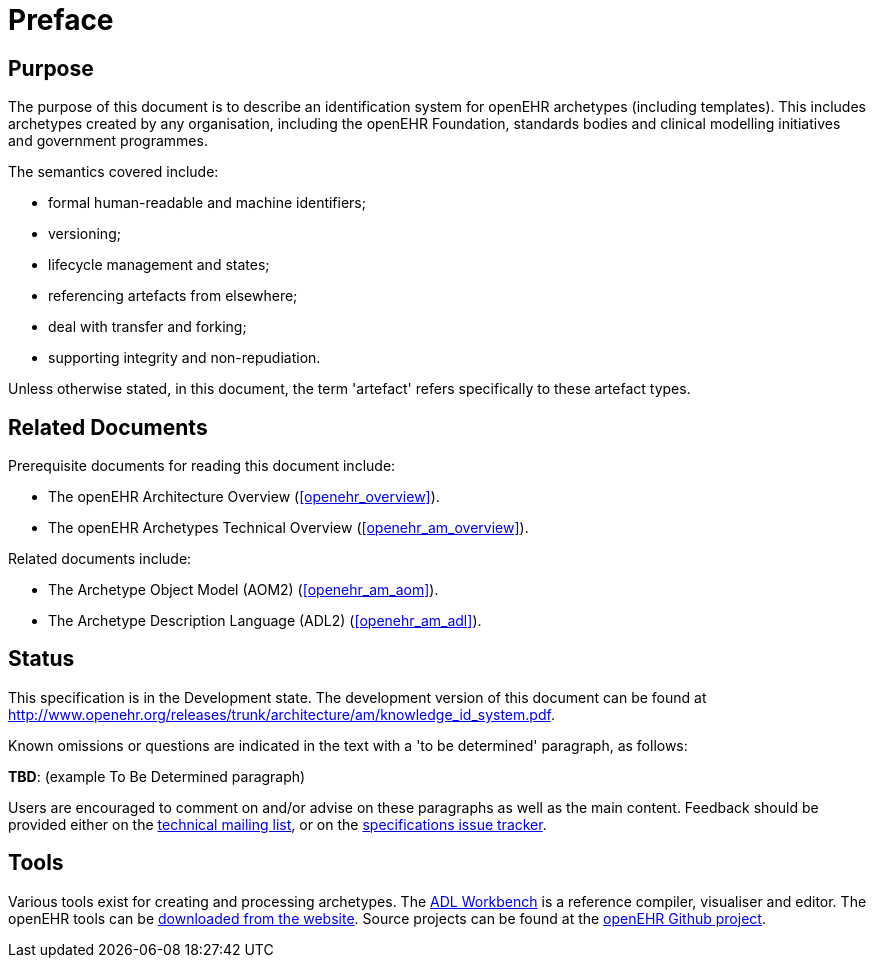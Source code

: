 = Preface

== Purpose

The purpose of this document is to describe an identification system for openEHR archetypes (including templates). This includes archetypes created by any organisation, including the openEHR Foundation, standards bodies and clinical modelling initiatives and government programmes.

The semantics covered include:

* formal human-readable and machine identifiers;
* versioning;
* lifecycle management and states;
* referencing artefacts from elsewhere;
* deal with transfer and forking;
* supporting integrity and non-repudiation.

Unless otherwise stated, in this document, the term 'artefact' refers specifically to these artefact types.

== Related Documents

Prerequisite documents for reading this document include:

* The openEHR Architecture Overview (<<openehr_overview>>).
* The openEHR Archetypes Technical Overview (<<openehr_am_overview>>).

Related documents include:

* The Archetype Object Model (AOM2) (<<openehr_am_aom>>).
* The Archetype Description Language (ADL2) (<<openehr_am_adl>>).

== Status

This specification is in the Development state. The development version of this document can be found at http://www.openehr.org/releases/trunk/architecture/am/knowledge_id_system.pdf.

Known omissions or questions are indicated in the text with a 'to be determined' paragraph, as follows:
[.tbd]
*TBD*: (example To Be Determined paragraph)

Users are encouraged to comment on and/or advise on these paragraphs as well as the main content.  Feedback should be provided either on the http://lists.openehr.org/mailman/listinfo/openehr-technical_lists.openehr.org[technical mailing list], or on the https://openehr.atlassian.net/browse/SPECPR/?selectedTab=com.atlassian.jira.jira-projects-plugin:issues-panel[specifications issue tracker].

== Tools

Various tools exist for creating and processing archetypes. The http://www.openehr.org/downloads/ADLworkbench/home[ADL Workbench] is a reference compiler, visualiser and editor. The openEHR tools can be http://www.openehr.org/downloads/modellingtools[downloaded from the website]. Source projects can be found at the https://github.com/openEHR[openEHR Github project].

